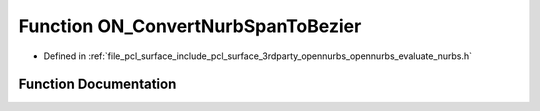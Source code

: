 .. _exhale_function_opennurbs__evaluate__nurbs_8h_1a1a49ac33490724d91c95d2253c8d2846:

Function ON_ConvertNurbSpanToBezier
===================================

- Defined in :ref:`file_pcl_surface_include_pcl_surface_3rdparty_opennurbs_opennurbs_evaluate_nurbs.h`


Function Documentation
----------------------


.. doxygenfunction:: ON_ConvertNurbSpanToBezier(int, int, int, double *, const double *, double, double)
